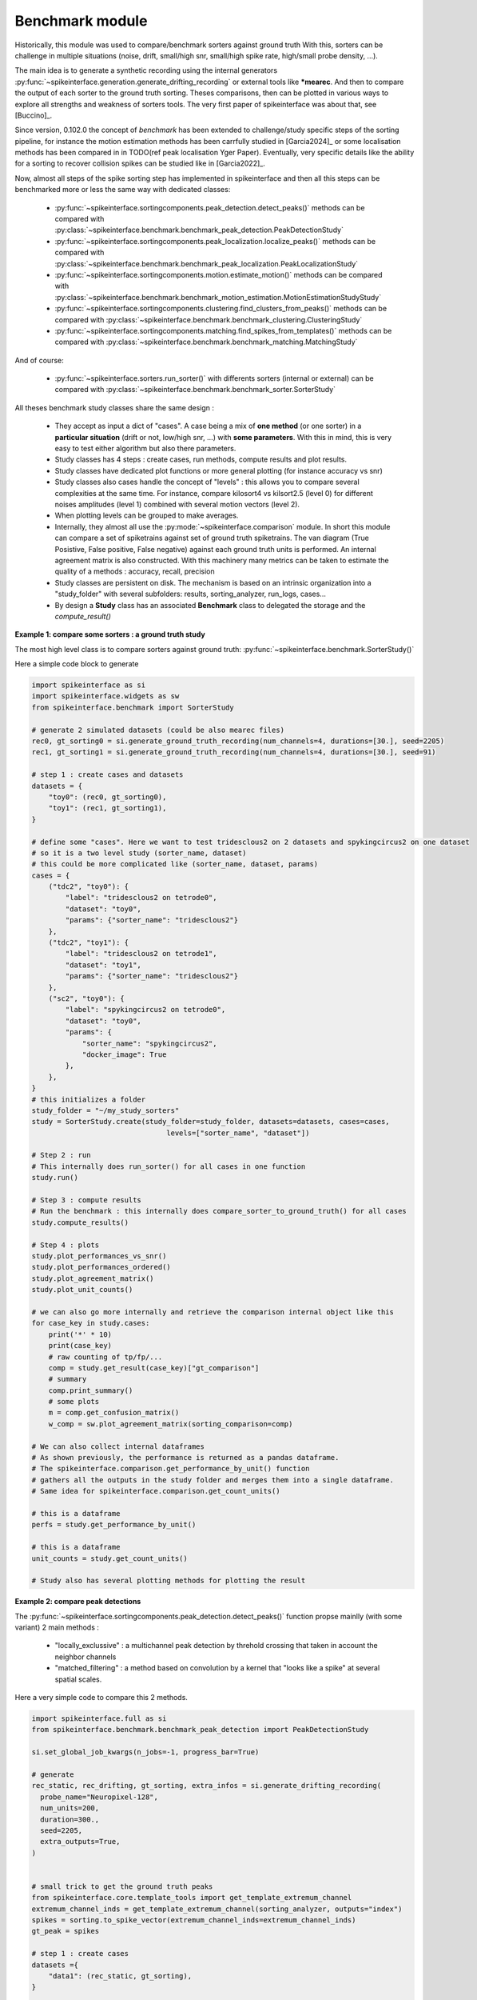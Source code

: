 Benchmark module
================


Historically, this module was used to compare/benchmark sorters against ground truth
With this, sorters can be challenge in multiple situations (noise, drift, small/high snr,
small/high spike rate, high/small probe density, ...).

The main idea is to generate a synthetic recording using the internal generators
:py:func:`~spikeinterface.generation.generate_drifting_recording` or external tools
like ***mearec**. And then to compare the output of each sorter to the ground truth sorting.
Theses comparisons, then can be plotted in various ways to explore all strengths and weakness of
sorters tools. The very first paper of spikeinterface was about that, see [Buccino]_.

Since version, 0.102.0 the concept of *benchmark* has been extended to challenge/study specific 
steps of the sorting pipeline, for instance the motion estimation methods has been carrfully studied
in [Garcia2024]_ or some localisation methods has been compared in
in TODO(ref peak localisation Yger Paper). Eventually, very specific details like the ability
for a sorting to recover collision spikes can be studied like in [Garcia2022]_.

Now, almost all steps of the spike sorting step has implemented in spikeinterface and then
all this steps can be benchmarked more or less the same way with dedicated classes:

  * :py:func:`~spikeinterface.sortingcomponents.peak_detection.detect_peaks()`
    methods can be compared with :py:class:`~spikeinterface.benchmark.benchmark_peak_detection.PeakDetectionStudy`
  * :py:func:`~spikeinterface.sortingcomponents.peak_localization.localize_peaks()`
    methods can be compared with :py:class:`~spikeinterface.benchmark.benchmark_peak_localization.PeakLocalizationStudy`
  * :py:func:`~spikeinterface.sortingcomponents.motion.estimate_motion()`
    methods can be compared with :py:class:`~spikeinterface.benchmark.benchmark_motion_estimation.MotionEstimationStudyStudy`
  * :py:func:`~spikeinterface.sortingcomponents.clustering.find_clusters_from_peaks()`
    methods can be compared with :py:class:`~spikeinterface.benchmark.benchmark_clustering.ClusteringStudy`
  * :py:func:`~spikeinterface.sortingcomponents.matching.find_spikes_from_templates()`
    methods can be compared with :py:class:`~spikeinterface.benchmark.benchmark_matching.MatchingStudy`

And of course:

  * :py:func:`~spikeinterface.sorters.run_sorter()` with differents sorters (internal or external)
    can be compared with :py:class:`~spikeinterface.benchmark.benchmark_sorter.SorterStudy`

All theses benchmark study classes share the same design :

  * They accept as input a dict of "cases". A case being a mix of **one method** (or one sorter)
    in a **particular situation** (drift or not, low/high snr, ...) with **some parameters**.
    With this in mind, this is very easy to test either algorithm but also there parameters.
  * Study classes has 4 steps : create cases, run methods, compute results and plot results.
  * Study classes have dedicated plot functions or more general plotting (for instance accuracy vs snr)
  * Study classes also cases handle the concept of "levels" : this allows you to compare several
    complexities at the same time. For instance, compare kilosort4 vs kilsort2.5 (level 0) for
    different noises amplitudes (level 1) combined with several motion vectors (level 2).
  * When plotting levels can be grouped to make averages.
  * Internally, they almost all use the :py:mode:`~spikeinterface.comparison` module.
    In short this module can compare a set of spiketrains against set of ground truth spiketrains.
    The van diagram (True Posistive, False positive, False negative) against each ground truth units is
    performed.
    An internal agreement matrix is also constructed. With this machinery many metrics can be taken
    to estimate the quality of a methods : accuracy, recall, precision
  * Study classes are persistent on disk. The mechanism is based on an intrinsic
    organization into a "study_folder" with several subfolders: results, sorting_analyzer, run_logs, 
    cases...
  * By design a **Study** class has an associated **Benchmark** class to delegated the storage and the
    `compute_result()`


**Example 1: compare some sorters : a ground truth study**

The most high level class is to compare sorters against ground truth: :py:func:`~spikeinterface.benchmark.SorterStudy()`

Here a simple code block to generate

.. code-block:: python

    import spikeinterface as si
    import spikeinterface.widgets as sw
    from spikeinterface.benchmark import SorterStudy

    # generate 2 simulated datasets (could be also mearec files)
    rec0, gt_sorting0 = si.generate_ground_truth_recording(num_channels=4, durations=[30.], seed=2205)
    rec1, gt_sorting1 = si.generate_ground_truth_recording(num_channels=4, durations=[30.], seed=91)

    # step 1 : create cases and datasets
    datasets = {
        "toy0": (rec0, gt_sorting0),
        "toy1": (rec1, gt_sorting1),
    }

    # define some "cases". Here we want to test tridesclous2 on 2 datasets and spykingcircus2 on one dataset
    # so it is a two level study (sorter_name, dataset)
    # this could be more complicated like (sorter_name, dataset, params)
    cases = {
        ("tdc2", "toy0"): {
            "label": "tridesclous2 on tetrode0",
            "dataset": "toy0",
            "params": {"sorter_name": "tridesclous2"}
        },
        ("tdc2", "toy1"): {
            "label": "tridesclous2 on tetrode1",
            "dataset": "toy1",
            "params": {"sorter_name": "tridesclous2"}
        },
        ("sc2", "toy0"): {
            "label": "spykingcircus2 on tetrode0",
            "dataset": "toy0",
            "params": {
                "sorter_name": "spykingcircus2",
                "docker_image": True
            },
        },
    }
    # this initializes a folder
    study_folder = "~/my_study_sorters"
    study = SorterStudy.create(study_folder=study_folder, datasets=datasets, cases=cases,
                                    levels=["sorter_name", "dataset"])

    # Step 2 : run
    # This internally does run_sorter() for all cases in one function
    study.run()
    
    # Step 3 : compute results
    # Run the benchmark : this internally does compare_sorter_to_ground_truth() for all cases
    study.compute_results()

    # Step 4 : plots
    study.plot_performances_vs_snr()
    study.plot_performances_ordered()    
    study.plot_agreement_matrix()
    study.plot_unit_counts()

    # we can also go more internally and retrieve the comparison internal object like this
    for case_key in study.cases:
        print('*' * 10)
        print(case_key)
        # raw counting of tp/fp/...
        comp = study.get_result(case_key)["gt_comparison"]
        # summary
        comp.print_summary()
        # some plots
        m = comp.get_confusion_matrix()
        w_comp = sw.plot_agreement_matrix(sorting_comparison=comp)

    # We can also collect internal dataframes
    # As shown previously, the performance is returned as a pandas dataframe.
    # The spikeinterface.comparison.get_performance_by_unit() function
    # gathers all the outputs in the study folder and merges them into a single dataframe.
    # Same idea for spikeinterface.comparison.get_count_units()

    # this is a dataframe
    perfs = study.get_performance_by_unit()

    # this is a dataframe
    unit_counts = study.get_count_units()

    # Study also has several plotting methods for plotting the result


**Example 2: compare peak detections**


The :py:func:`~spikeinterface.sortingcomponents.peak_detection.detect_peaks()` function
propse mainlly (with some variant) 2 main methods : 
 
  * "locally_exclussive" : a multichannel peak detection by threhold crossing that taken
    in account the neighbor channels
  * "matched_filtering" : a method based on convolution by a kernel that "looks like a spike"
    at several spatial scales.

Here a very simple code to compare this 2 methods.


.. code-block:: python
  

    import spikeinterface.full as si
    from spikeinterface.benchmark.benchmark_peak_detection import PeakDetectionStudy

    si.set_global_job_kwargs(n_jobs=-1, progress_bar=True)

    # generate
    rec_static, rec_drifting, gt_sorting, extra_infos = si.generate_drifting_recording(
      probe_name="Neuropixel-128",
      num_units=200,
      duration=300.,
      seed=2205,
      extra_outputs=True,
    )


    # small trick to get the ground truth peaks
    from spikeinterface.core.template_tools import get_template_extremum_channel
    extremum_channel_inds = get_template_extremum_channel(sorting_analyzer, outputs="index")
    spikes = sorting.to_spike_vector(extremum_channel_inds=extremum_channel_inds)
    gt_peak = spikes

    # step 1 : create cases
    datasets ={
        "data1": (rec_static, gt_sorting),
    }


    cases = {}
    cases["locally_exclusive"] = {
        "label": f"{method} on toy",
        "dataset": "data1",
        "init_kwargs": {"gt_peaks": gt_peak},
        "params": {
        "method": "locally_exclusive", "method_kwargs": {}},
    }

    # matched_filtering need a "waveform prototype"
    ms_before, ms_after = 1.5, 2.5
    from spikeinterface.sortingcomponents.tools import get_prototype_and_waveforms_from_recording
    prototype, _, _ = get_prototype_and_waveforms_from_recording(rec_static, 5000, ms_before, ms_after)
    cases["matched_filtering"] = {
        "label": f"{method} on toy",
        "dataset": "data1",
        "init_kwargs": {"gt_peaks": gt_peak},
        "params": {
        "method": "matched_filtering", "method_kwargs": {}},
    }

    study_folder = "~/my_study_peak_detection"
    study = PeakDetectionStudy.create(study_folder, datasets=datasets, cases=cases)
    print(study)

    # Step 2 : run
    study.run()
    # Step 3 : compute results
    study.compute_results()

    # study can be re loaded
    study = PeakDetectionStudy(study_folder)

    # Step 4 : plots
    study.plot_detected_amplitudes()
    study.plot_performances_vs_snr()
    study.plot_run_times()


# TODO copy paste figures here

**Example 3: compare motion estimation methods**

This paper [Garcia2024]_ was comparing sevral methods to estimate the motion in recordings.
This was a proof of concept of the modularity and benchmarks in spikeinterface.
In summary, motion estimation is done in 3 steps : detect peaks, localize peaks and motion inference.
For theses steps there are sevral possible methods, so combining and comparing performance was the main
topic of this nichy paper.

This paper was using on the :code:`mearec` package for generation and a previous
version of spikeinterface for benchmark but re-generating the same figures should be pretty easy in the
new version of spikeinterface.

Note that since this puplication, new methods has been published (DREDGe and MEDiCINe) and implemented in spikeinterface
so runnning a new comparison could make sens.

Lets be *open-and-reproducible-science*, this is so trendy. This 120 lines script will make the job.



.. code-block:: python


    # If a random reader reach this line of documentation, I hope that this reader will be impressed by the
    # quality of method implementation but also by the smart design of the benchmark framework!
    # In any case, this reader be must be a very spike sorting fanatic person or insomniac.

    import spikeinterface.full as si
    from spikeinterface.benchmark.benchmark_motion_estimation import MotionEstimationStudy

    si.set_global_job_kwargs(n_jobs=0.8, chunk_duration="1s")

    probe_name = 'Neuropixels1-128':
    num_units = 250
    
    datasets = {}
    drift_info = {}
    static, drifting, sorting, info = si.generate_drifting_recording(
        num_units=num_units,
        duration=300.,
        probe_name=probe_name, 
        generate_sorting_kwargs=dict(
            firing_rates=(2.0, 8.0),
            refractory_period_ms=4.0
        ),
        generate_displacement_vector_kwargs=dict(
            displacement_sampling_frequency=5.0,
            drift_start_um=[0, 20],
            drift_stop_um=[0, -20],
            drift_step_um=1,
            motion_list=[
                dict(
                    drift_mode="zigzag",
                    non_rigid_gradient=None,
                    t_start_drift=60.0,
                    t_end_drift=None,
                    period_s=200,
                ),
            ],
        ),
        extra_outputs=True,
        seed=2205,
    )
    datasets["zigzag"] = (drifting, sorting)
    drift_info["zigzag"]  = info


    static, drifting, sorting, info = si.generate_drifting_recording(
        num_units=num_units,
        duration=300.,
        probe_name=probe_name, 
        generate_sorting_kwargs=dict(
            firing_rates=(2.0, 8.0),
            refractory_period_ms=4.0
        ),
        generate_displacement_vector_kwargs=dict(
            displacement_sampling_frequency=5.0,
            drift_start_um=[0, 20],
            drift_stop_um=[0, -20],
            drift_step_um=1,
            motion_list=[
                dict(
                    drift_mode="bump",
                    non_rigid_gradient=None,
                    t_start_drift=60.0,
                    t_end_drift=None,
                    bump_interval_s=(30, 80.),
                ),
            ],
        ),
        extra_outputs=True,
        seed=2205,
    )
    datasets["bump"] = (drifting, sorting)
    drift_info["bump"]  = info

    cases = {}
    for dataset_name in datasets:
        for method_label, loc_method, est_method in [
            ("CoM + Iter", "center_of_mass", "iterative_template"),
            ("Mono + Dec", "monopolar_triangulation", "decentralized"),
            ("Grid + Dec", "grid_convolution", "decentralized"),
            ("Mono + dredge", "monopolar_triangulation", "dredge_ap"),

        ]:
            label = f"{dataset_name}: {method_label}"
            key = (dataset_name, method_label)

            estimate_motion_kwargs=dict(
                method=est_method,
                bin_s=1.0,
                bin_um=5.0,
                rigid=False,
                win_step_um=50.0,
                win_scale_um=200.0,
            )

            cases[key] = dict(
                label=label,
                dataset=dataset_name,
                init_kwargs=dict(
                    unit_locations=drift_info[dataset_name]["unit_locations"],
                    # displacement on Y
                    unit_displacements=drift_info[dataset_name]["unit_displacements"],
                    displacement_sampling_frequency=drift_info[dataset_name]["displacement_sampling_frequency"],
                    direction="y",
                ),
                params=dict(
                    detect_kwargs=dict(method="locally_exclusive", detect_threshold=7.0),
                    select_kwargs=None,
                    localize_kwargs=dict(method=loc_method),
                    estimate_motion_kwargs=estimate_motion_kwargs,
                ),
            )
    
    study = MotionEstimationStudy(study_folder)
    study.run(verbose=True)
    study.compute_results()

    study.plot_summary_errors()
    study.plot_drift(raster=True, case_keys=[('zigzag', 'Mono + dredge')])
    study.plot_errors(case_keys=[('zigzag', 'Mono + dredge')])

.. image:: images/benchmark_estimation_fig1.png

.. image:: images/benchmark_estimation_fig2.png

.. image:: images/benchmark_estimation_fig3.png


# TODO copy paste figures here

**Other examples**

With some imagination and by exploring a bit this repo TODO(ref rep), testing new methods for spike sorting steps
is now an easy task : clustering, template matching, motion estimation, peak detection, ...

If you are interested in this have a look to this preprint TODOref.
